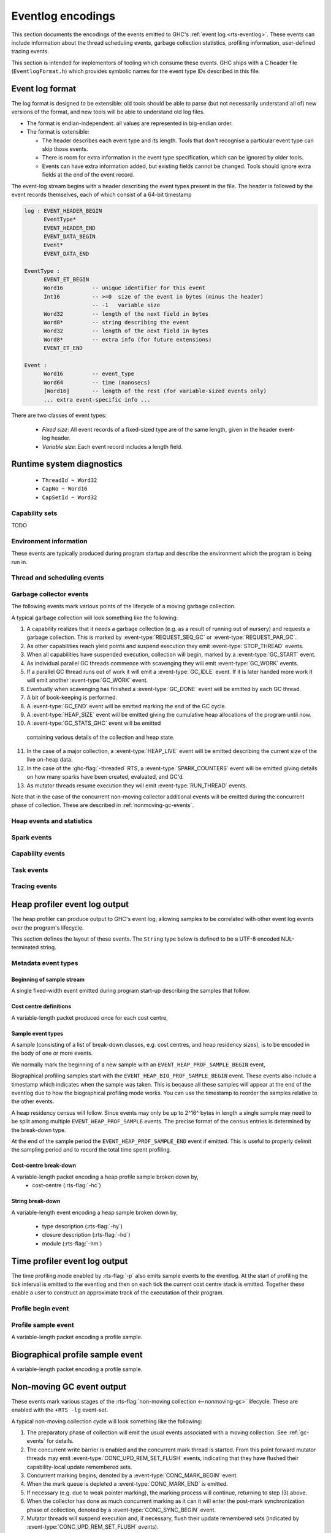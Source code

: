 .. _eventlog-encodings:

Eventlog encodings
==================

This section documents the encodings of the events emitted to GHC's
:ref:`event log <rts-eventlog>`. These events can include information about the
thread scheduling events, garbage collection statistics, profiling information,
user-defined tracing events.

This section is intended for implementors of tooling which consume these events.
GHC ships with a C header file (``EventlogFormat.h``) which provides symbolic
names for the event type IDs described in this file.


Event log format
----------------

The log format is designed to be extensible: old tools should be
able to parse (but not necessarily understand all of) new versions
of the format, and new tools will be able to understand old log
files.

- The format is endian-independent: all values are represented in
  big-endian order.

- The format is extensible:

  - The header describes each event type and its length.  Tools
    that don't recognise a particular event type can skip those events.

  - There is room for extra information in the event type
    specification, which can be ignored by older tools.

  - Events can have extra information added, but existing fields
    cannot be changed.  Tools should ignore extra fields at the
    end of the event record.

The event-log stream begins with a header describing the event types present in
the file. The header is followed by the event records themselves, each of which
consist of a 64-bit timestamp

.. code-block:: none

    log : EVENT_HEADER_BEGIN
          EventType*
          EVENT_HEADER_END
          EVENT_DATA_BEGIN
          Event*
          EVENT_DATA_END

    EventType :
          EVENT_ET_BEGIN
          Word16         -- unique identifier for this event
          Int16          -- >=0  size of the event in bytes (minus the header)
                         -- -1   variable size
          Word32         -- length of the next field in bytes
          Word8*         -- string describing the event
          Word32         -- length of the next field in bytes
          Word8*         -- extra info (for future extensions)
          EVENT_ET_END

    Event :
          Word16         -- event_type
          Word64         -- time (nanosecs)
          [Word16]       -- length of the rest (for variable-sized events only)
          ... extra event-specific info ...

There are two classes of event types:

 - *Fixed size*: All event records of a fixed-sized type are of the same
   length, given in the header event-log header.

 - *Variable size*: Each event record includes a length field.

Runtime system diagnostics
--------------------------

 * ``ThreadId ~ Word32``
 * ``CapNo ~ Word16``
 * ``CapSetId ~ Word32``

Capability sets
~~~~~~~~~~~~~~~

TODO

Environment information
~~~~~~~~~~~~~~~~~~~~~~~

These events are typically produced during program startup and describe the
environment which the program is being run in.

.. event-type:: RTS_IDENTIFIER

   :tag: 29
   :length: variable
   :field CapSetId: Capability set
   :field String: Runtime system name and version.

   Describes the name and version of the runtime system responsible for the
   indicated capability set.

.. event-type:: PROGRAM_ARGS

   :tag: 30
   :length: variable
   :field CapSetId: Capability set
   :field [String]: The command-line arguments passed to the program

   Describes the command-line used to start the program.

.. event-type:: PROGRAM_ENV

   :tag: 31
   :length: variable
   :field CapSetId: Capability set
   :field [String]: The environment variable name/value pairs. (TODO: encoding?)

   Describes the environment variables present in the program's environment.

Thread and scheduling events
~~~~~~~~~~~~~~~~~~~~~~~~~~~~

.. event-type:: CREATE_THREAD

   :tag: 0
   :length: fixed
   :field ThreadId: thread id

   Marks the creation of a Haskell thread.


.. event-type:: RUN_THREAD

   :tag: 1
   :length: fixed
   :field ThreadId: thread id

   The indicated thread has started running.


.. event-type:: STOP_THREAD

   :tag: 2
   :length: fixed
   :field ThreadId: thread id
   :field Word16: status

      * 1: HeapOverflow
      * 2: StackOverflow
      * 3: ThreadYielding
      * 4: ThreadBlocked
      * 5: ThreadFinished
      * 6: ForeignCall
      * 7: BlockedOnMVar
      * 8: BlockedOnBlackHole
      * 9: BlockedOnRead
      * 10: BlockedOnWrite
      * 11: BlockedOnDelay
      * 12: BlockedOnSTM
      * 13: BlockedOnDoProc
      * 16: BlockedOnMsgThrowTo

   :field ThreadId: thread id of thread being blocked on (only for some status
                    values)

   The indicated thread has stopped running for the reason given by ``status``.


.. event-type:: THREAD_RUNNABLE

   :tag: 3
   :length: fixed
   :field ThreadId: thread id

   The indicated thread is has been marked as ready to run.


.. event-type:: MIGRATE_THREAD

   :tag: 4
   :length: fixed
   :field ThreadId: thread id
   :field CapNo: capability

   The indicated thread has been migrated to a new capability.


.. event-type:: THREAD_WAKEUP

   :tag: 8
   :length: fixed
   :field ThreadId: thread id
   :field CapNo: other capability

   The indicated thread has been woken up on another capability.

.. event-type:: THREAD_LABEL

   :tag: 44
   :length: fixed
   :field ThreadId: thread id
   :field String: label

   The indicated thread has been given a label (e.g. with
   :base-ref:`GHC.Conc.labelThread`).


.. _gc-events:

Garbage collector events
~~~~~~~~~~~~~~~~~~~~~~~~

The following events mark various points of the lifecycle of a moving garbage
collection.

A typical garbage collection will look something like the following:

1. A capability realizes that it needs a garbage collection (e.g. as a result
   of running out of nursery) and requests a garbage collection.  This is
   marked by :event-type:`REQUEST_SEQ_GC` or :event-type:`REQUEST_PAR_GC`.

2. As other capabilities reach yield points and suspend execution they emit
   :event-type:`STOP_THREAD` events.

3. When all capabilities have suspended execution, collection will begin,
   marked by a :event-type:`GC_START` event.

4. As individual parallel GC threads commence with scavenging they will emit
   :event-type:`GC_WORK` events.

5. If a parallel GC thread runs out of work it will emit a
   :event-type:`GC_IDLE` event. If it is later handed more work it will emit
   another :event-type:`GC_WORK` event.

6. Eventually when scavenging has finished a :event-type:`GC_DONE` event
   will be emitted by each GC thread.

7. A bit of book-keeping is performed.

8. A :event-type:`GC_END` event will be emitted marking the end of the GC cycle.

9. A :event-type:`HEAP_SIZE` event will be emitted giving the
   cumulative heap allocations of the program until now.

10. A :event-type:`GC_STATS_GHC` event will be emitted
   containing various details of the collection and heap state.

11. In the case of a major collection, a
    :event-type:`HEAP_LIVE` event will be emitted describing
    the current size of the live on-heap data.

12. In the case of the :ghc-flag:`-threaded` RTS, a
    :event-type:`SPARK_COUNTERS` event will be emitted giving
    details on how many sparks have been created, evaluated, and GC'd.

13. As mutator threads resume execution they will emit :event-type:`RUN_THREAD`
    events.

Note that in the case of the concurrent non-moving collector additional events
will be emitted during the concurrent phase of collection. These are described
in :ref:`nonmoving-gc-events`.

.. event-type:: GC_START

   :tag: 9
   :length: fixed

   A garbage collection pass has been started.

.. event-type:: GC_END

   :tag: 10
   :length: fixed

   A garbage collection pass has been finished.

.. event-type:: REQUEST_SEQ_GC

   :tag: 11
   :length: fixed

   A sequential garbage collection has been requested by a capability.

.. event-type:: REQUEST_PAR_GC

   :tag: 12
   :length: fixed

   A parallel garbage collection has been requested by a capability.

.. event-type:: GC_IDLE

   :tag: 20
   :length: fixed

   An idle-time garbage collection has been started.

.. event-type:: GC_WORK

   :tag: 21
   :length: fixed

   Marks the start of concurrent scavenging.

.. event-type:: GC_DONE

   :tag: 22
   :length: fixed

   Marks the end of concurrent scavenging.

.. event-type:: GC_STATS_GHC

   :tag: 53
   :length: fixed
   :field CapSetId: heap capability set
   :field Word16: generation of collection
   :field Word64: bytes copied
   :field Word64: bytes of slop found
   :field Word64: TODO
   :field Word64: number of parallel garbage collection threads
   :field Word64: maximum number of bytes copied by any single collector thread
   :field Word64: total bytes copied by all collector threads

   Report various information about the heap configuration. Typically produced
   during RTS initialization..

.. event-type:: GC_GLOBAL_SYNC

   :tag: 54
   :length: fixed

   TODO

Heap events and statistics
~~~~~~~~~~~~~~~~~~~~~~~~~~

.. event-type:: HEAP_ALLOCATED

   :tag: 49
   :length: fixed
   :field CapSetId: heap capability set
   :field Word64: allocated bytes

   A new chunk of heap has been allocated by the indicated capability set.

.. event-type:: HEAP_SIZE

   :tag: 50
   :length: fixed
   :field CapSetId: heap capability set
   :field Word64: heap size in bytes

   Report the heap size.

.. event-type:: HEAP_LIVE

   :tag: 51
   :length: fixed
   :field CapSetId: heap capability set
   :field Word64: heap size in bytes

   Report the live heap size.

.. event-type:: HEAP_INFO_GHC

   :tag: 52
   :length: fixed
   :field CapSetId: heap capability set
   :field Word16: number of garbage collection generations
   :field Word64: maximum heap size
   :field Word64: allocation area size
   :field Word64: MBlock size
   :field Word64: Block size

   Report various information about the heap configuration. Typically produced
   during RTS initialization..

Spark events
~~~~~~~~~~~~

.. event-type:: CREATE_SPARK_THREAD

   :tag: 15
   :length: fixed

   A thread has been created to perform spark evaluation.

.. event-type:: SPARK_COUNTERS

   :tag: 34
   :length: fixed

   A periodic reporting of various statistics of spark evaluation.

.. event-type:: SPARK_CREATE

   :tag: 35
   :length: fixed

   A spark has been added to the spark pool.

.. event-type:: SPARK_DUD

   :tag: 36
   :length: fixed

   TODO

.. event-type:: SPARK_OVERFLOW

   :tag: 37
   :length: fixed

   TODO

.. event-type:: SPARK_RUN

   :tag: 38
   :length: fixed

   Evaluation has started on a spark.

.. event-type:: SPARK_STEAL

   :tag: 39
   :length: fixed
   :field Word16: capability from which the spark was stolen

   A spark has been stolen from another capability for evaluation.

.. event-type:: SPARK_FIZZLE

   :tag: 40
   :length: fixed

   A spark has been GC'd before being evaluated.

.. event-type:: SPARK_GC

   :tag: 41
   :length: fixed

   An unevaluated spark has been garbage collected.

Capability events
~~~~~~~~~~~~~~~~~

.. event-type:: CAP_CREATE

   :tag: 45
   :length: fixed
   :field CapNo: the capability number

   A capability has been started.

.. event-type:: CAP_DELETE

   :tag: 46
   :length: fixed

   A capability has been deleted.

.. event-type:: CAP_DISABLE

   :tag: 47
   :length: fixed

   A capability has been disabled.

.. event-type:: CAP_ENABLE

   :tag: 48
   :length: fixed

   A capability has been enabled.

Task events
~~~~~~~~~~~

.. event-type:: TASK_CREATE

   :tag: 55
   :length: fixed
   :field TaskId: task id
   :field CapNo: capability number
   :field ThreadId: TODO

   Marks the creation of a task.

.. event-type:: TASK_MIGRATE

   :tag: 56
   :length: fixed
   :field TaskId: task id
   :field CapNo: old capability
   :field CapNo: new capability

   Marks the migration of a task to a new capability.

Tracing events
~~~~~~~~~~~~~~

.. event-type:: LOG_MSG

   :tag: 16
   :length: variable
   :field String: The message

   A log message from the runtime system.

.. event-type:: BLOCK_MARKER

   :tag: 18
   :length: variable
   :field Word32: size
   :field Word64: end time in nanoseconds
   :field String: marker name

   TODO

.. event-type:: USER_MSG

   :tag: 19
   :length: variable
   :field String: message

   A user log message (from, e.g., :base-ref:`Control.Concurrent.traceEvent`).

.. event-type:: USER_MARKER

   :tag: 58
   :length: variable
   :field String: marker name

   A user marker (from :base-ref:`Debug.Trace.traceMarker`).


.. _heap-profiler-events:

Heap profiler event log output
------------------------------

The heap profiler can produce output to GHC's event log, allowing samples to
be correlated with other event log events over the program's lifecycle.

This section defines the layout of these events. The ``String`` type below is
defined to be a UTF-8 encoded NUL-terminated string.

Metadata event types
~~~~~~~~~~~~~~~~~~~~

Beginning of sample stream
^^^^^^^^^^^^^^^^^^^^^^^^^^

A single fixed-width event emitted during program start-up describing the samples that follow.

.. event-type:: HEAP_PROF_BEGIN

   :tag: 160
   :length: variable
   :field Word8: profile ID
   :field Word64: sampling period in nanoseconds
   :field Word32: sample breadown type. One of,

      * ``HEAP_PROF_BREAKDOWN_COST_CENTER`` (output from :rts-flag:`-hc`)
      * ``HEAP_PROF_BREAKDOWN_CLOSURE_DESCR`` (output from :rts-flag:`-hd`)
      * ``HEAP_PROF_BREAKDOWN_RETAINER`` (output from :rts-flag:`-hr`)
      * ``HEAP_PROF_BREAKDOWN_MODULE`` (output from :rts-flag:`-hm`)
      * ``HEAP_PROF_BREAKDOWN_TYPE_DESCR`` (output from :rts-flag:`-hy`)
      * ``HEAP_PROF_BREAKDOWN_BIOGRAPHY`` (output from :rts-flag:`-hb`)
      * ``HEAP_PROF_BREAKDOWN_CLOSURE_TYPE`` (output from :rts-flag:`-hT`)

   :field String: module filter
   :field String: closure description filter
   :field String: type description filter
   :field String: cost centre filter
   :field String: cost centre stack filter
   :field String: retainer filter
   :field String: biography filter

Cost centre definitions
^^^^^^^^^^^^^^^^^^^^^^^

A variable-length packet produced once for each cost centre,

.. event-type:: HEAP_PROF_COST_CENTRE

   :tag: 161
   :length: fixed
   :field Word32: cost centre number
   :field String: label
   :field String: module
   :field String: source location
   :field Word8: flags:

     * bit 0: is the cost-centre a CAF?


Sample event types
^^^^^^^^^^^^^^^^^^

A sample (consisting of a list of break-down classes, e.g. cost centres, and
heap residency sizes), is to be encoded in the body of one or more events.

We normally mark the beginning of a new sample with an ``EVENT_HEAP_PROF_SAMPLE_BEGIN``
event,

.. event-type:: HEAP_PROF_SAMPLE_BEGIN

   :length: fixed
   :field Word64: sample number

   Marks the beginning of a heap profile sample.

Biographical profiling samples start with the ``EVENT_HEAP_BIO_PROF_SAMPLE_BEGIN``
event. These events also include a timestamp which indicates when the sample
was taken. This is because all these samples will appear at the end of
the eventlog due to how the biographical profiling mode works. You can
use the timestamp to reorder the samples relative to the other events.

.. event-type:: HEAP_BIO_PROF_SAMPLE_BEGIN

   :tag: 166
   :length: fixed
   :field Word64: sample number
   :field Word64: eventlog timestamp in ns

A heap residency census will follow. Since events may only be up to 2^16^ bytes
in length a single sample may need to be split among multiple
``EVENT_HEAP_PROF_SAMPLE`` events. The precise format of the census entries is
determined by the break-down type.

At the end of the sample period the ``EVENT_HEAP_PROF_SAMPLE_END`` event if
emitted. This is useful to properly delimit the sampling period and to record
the total time spent profiling.


.. event-type:: HEAP_PROF_SAMPLE_END

   :tag: 165
   :length: fixed
   :field Word64: sample number

   Marks the end of a heap profile sample.

Cost-centre break-down
^^^^^^^^^^^^^^^^^^^^^^

A variable-length packet encoding a heap profile sample broken down by,
 * cost-centre (:rts-flag:`-hc`)


.. event-type:: HEAP_PROF_SAMPLE_COST_CENTRE

   :tag: 163
   :length: variable
   :field Word8: profile ID
   :field Word64: heap residency in bytes
   :field Word8: stack depth
   :field Word32[]: cost centre stack starting with inner-most (cost centre numbers)


String break-down
^^^^^^^^^^^^^^^^^

A variable-length event encoding a heap sample broken down by,

 * type description (:rts-flag:`-hy`)
 * closure description (:rts-flag:`-hd`)
 * module (:rts-flag:`-hm`)

.. event-type:: HEAP_PROF_SAMPLE_STRING

   :tag: 164
   :length: variable
   :field Word8: profile ID
   :field Word64: heap residency in bytes
   :field String: type or closure description, or module name

.. _time-profiler-events:

Time profiler event log output
------------------------------

The time profiling mode enabled by :rts-flag:`-p` also emits
sample events to the eventlog.  At the start of profiling the
tick interval is emitted to the eventlog and then on each tick
the current cost centre stack is emitted. Together these
enable a user to construct an approximate track of the
executation of their program.

Profile begin event
~~~~~~~~~~~~~~~~~~~

.. event-type:: PROF_BEGIN

   :tag: 168
   :length: fixed
   :field Word64: tick interval, in nanoseconds

   Marks the beginning of a time profile.

Profile sample event
~~~~~~~~~~~~~~~~~~~~

A variable-length packet encoding a profile sample.

.. event-type:: PROF_SAMPLE_COST_CENTRE

   :tag: 167
   :length: variable
   :field Word32: capability
   :field Word64: current profiling tick
   :field Word8: stack depth
   :field Word32[]: cost centre stack starting with inner-most (cost centre numbers)

Biographical profile sample event
---------------------------------

A variable-length packet encoding a profile sample.

.. event-type:: BIO_PROF_SAMPLE_BEGIN

   :tag: 166

   TODO

.. _nonmoving-gc-events:

Non-moving GC event output
--------------------------

These events mark various stages of the
:rts-flag:`non-moving collection <--nonmoving-gc>` lifecycle. These are enabled
with the ``+RTS -lg`` event-set.

A typical non-moving collection cycle will look something like the following:

1. The preparatory phase of collection will emit the usual events associated
   with a moving collection. See :ref:`gc-events` for details.

2. The concurrent write barrier is enabled and the concurrent mark thread is
   started. From this point forward mutator threads may emit
   :event-type:`CONC_UPD_REM_SET_FLUSH` events, indicating that they have
   flushed their capability-local update remembered sets.

3. Concurrent marking begins, denoted by a :event-type:`CONC_MARK_BEGIN` event.

4. When the mark queue is depleted a :event-type:`CONC_MARK_END` is emitted.

5. If necessary (e.g. due to weak pointer marking), the marking process will
   continue, returning to step (3) above.

6. When the collector has done as much concurrent marking as it can it will
   enter the post-mark synchronization phase of collection, denoted by a
   :event-type:`CONC_SYNC_BEGIN` event.

7. Mutator threads will suspend execution and, if necessary, flush their update
   remembered sets (indicated by :event-type:`CONC_UPD_REM_SET_FLUSH` events).

8. The collector will do any final marking necessary (indicated by
   :event-type:`CONC_MARK_BEGIN` and :event-type:`CONC_MARK_END` events).

9. The collector will do a small amount of sweeping, disable the write barrier,
   emit a :event-type:`CONC_SYNC_END` event, and allow mutators to resume

10. The collector will begin the concurrent sweep phase, indicated by a
    :event-type:`CONC_SWEEP_BEGIN` event.

11. Once sweeping has concluded a :event-type:`CONC_SWEEP_END` event will be
    emitted and the concurrent collector thread will terminate.

12. A :event-type:`NONMOVING_HEAP_CENSUS` event will be emitted describing the
    fragmentation state of the non-moving heap.


.. event-type:: CONC_MARK_BEGIN

   :tag: 200
   :length: fixed

   Marks the beginning of marking by the concurrent collector.

.. event-type:: CONC_MARK_END

   :tag: 201
   :length: fixed

   Marks the end of marking by the concurrent collector.

.. event-type:: CONC_SYNC_BEGIN

   :tag: 202
   :length: fixed

   Marks the beginning of the concurrent garbage collector's
   post-mark synchronization phase.

.. event-type:: CONC_SYNC_END

   :tag: 203
   :length: fixed

   Marks the end of the concurrent garbage collector's
   post-mark synchronization phase.

.. event-type:: CONC_SWEEP_BEGIN

   :tag: 204
   :length: fixed

   Marks the beginning of the concurrent garbage collector's
   sweep phase.

.. event-type:: CONC_SWEEP_END

   :tag: 205
   :length: fixed

   Marks the end of the concurrent garbage collector's
   sweep phase.

.. event-type:: CONC_UPD_REM_SET_FLUSH

   :tag: 206
   :length: fixed

   Marks a capability flushing its local update remembered set
   accumulator.

Non-moving heap census
~~~~~~~~~~~~~~~~~~~~~~

The non-moving heap census events (enabled with the :rts-flag:`+RTS -ln <-l ⟨flags⟩>`
event-set) are intended to provide insight into fragmentation of the non-moving
heap.

.. event-type:: NONMOVING_HEAP_CENSUS

   :tag: 207
   :length: fixed
   :field Word8: base-2 logarithm of *blk_sz*.
   :field Word32: number of active segments.
   :field Word32: number of filled segments.
   :field Word32: number of live blocks.

   Describes the occupancy of the *blk_sz* sub-heap.

Ticky counters
~~~~~~~~~~~~~~

Programs compiled with :ghc-flag:`-ticky` and :ghc-flag:`-eventlog` and invoked
with :rts-flag:`+RTS -lT <-l ⟨flags⟩>` will emit periodic samples of the ticky
entry counters to the eventlog.

.. event-type:: TICKY_COUNTER_DEF

   :tag: 210
   :length: variable
   :field Word64: counter ID
   :field Word16: arity/field count
   :field String: argument kinds. This is the same as the synonymous field in the
     textual ticky summary.
   :field String: counter name

   Defines a ticky counter.

.. event-type:: TICKY_COUNTER_SAMPLE

   :tag: 211
   :length: fixed
   :field Word64: counter ID
   :field Word64: number of times closures of this type has been entered.
   :field Word64: number of allocations (words)
   :field Word64: number of times this has been allocated (words). Only
     produced for modules compiled with :ghc-flag:`-ticky-allocd`.

   Records the counter statistics at a moment in time.
